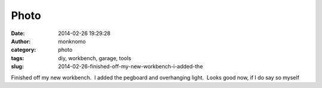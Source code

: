 Photo
#####
:date: 2014-02-26 19:29:28
:author: monknomo
:category: photo
:tags: diy, workbench, garage, tools
:slug: 2014-02-26-finished-off-my-new-workbench-i-added-the

|image0|

Finished off my new workbench.  I added the pegboard and overhanging
light.  Looks good now, if I do say so myself

.. raw:: html

   </p>

.. |image0| image:: http://24.media.tumblr.com/f2de13ca21c7818e202512a5c0938b6d/tumblr_n1n0h4etwH1r4lov5o1_1280.jpg
